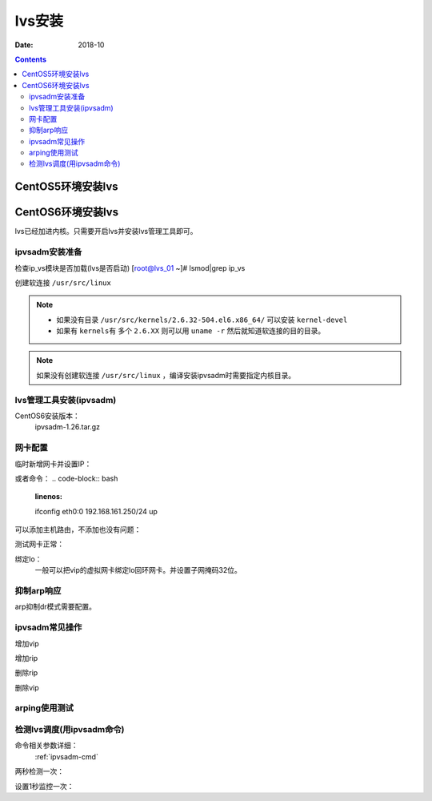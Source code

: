 .. _lvs-install:

=============================================
lvs安装
=============================================

:Date: 2018-10

.. contents::

.. _lvs-centos5:

CentOS5环境安装lvs
=============================================


.. _lvs-centos6:

CentOS6环境安装lvs
=============================================

lvs已经加进内核。只需要开启lvs并安装lvs管理工具即可。

ipvsadm安装准备
---------------------------------------------

检查ip_vs模块是否加载(lvs是否启动)
[root@lvs_01 ~]# lsmod|grep ip_vs

创建软连接 ``/usr/src/linux``

.. note::
    - 如果没有目录 ``/usr/src/kernels/2.6.32-504.el6.x86_64/`` 可以安装 ``kernel-devel``
    - 如果有 ``kernels有`` 多个 ``2.6.XX`` 则可以用 ``uname -r`` 然后就知道软连接的目的目录。

.. code-block:: bash
    :linenos:

    [root@lvs_01 ~]# ln -s /usr/src/kernels/2.6.32-504.el6.x86_64/ /usr/src/linux
    [root@lvs_01 ~]# ll /usr/src/linux
    lrwxrwxrwx. 1 root root 39 Sep  9 22:06 /usr/src/linux -> /usr/src/kernels/2.6.32-504.el6.x86_64/

.. note::
    如果没有创建软连接 ``/usr/src/linux``  ，编译安装ipvsadm时需要指定内核目录。

lvs管理工具安装(ipvsadm)
---------------------------------------------

CentOS6安装版本：
    ipvsadm-1.26.tar.gz

.. code-block:: bash
    :linenos:

    [root@lvs_01 ~]# mkdir /home/tools
    [root@lvs_01 ~]# cd /home/tools/
    [root@lvs_01 tools]# wget http://www.linuxvirtualserver.org/software/kernel-2.6/ipvsadm-1.26.tar.gz

.. code-block:: bash
    :linenos:

    [root@lvs_01 tools]# tar zxf ipvsadm-1.26.tar.gz
    [root@lvs_01 tools]# cd ipvsadm-1.26
    [root@lvs_01 ipvsadm-1.26]# make
    [root@lvs_01 ipvsadm-1.26]# make install


.. code-block:: bash
    :linenos:

    [root@lvs_01 ~]# lsmod|grep ip_vs        
    [root@lvs_01 ~]# /sbin/ipvsadm
    IP Virtual Server version 1.2.1 (size=4096)
    Prot LocalAddress:Port Scheduler Flags
    -> RemoteAddress:Port           Forward Weight ActiveConn InActConn
    [root@lvs_01 ~]# lsmod|grep ip_vs
    ip_vs                 125694  0 
    libcrc32c               1246  1 ip_vs
    ipv6                  334932  270 ip_vs,ip6t_REJECT,nf_conntrack_ipv6,nf_defrag_ipv6




网卡配置
---------------------------------------------

临时新增网卡并设置IP：

.. code-block:: bash
    :linenos:

    [root@lvs_01 ~]# ifconfig eth0:0 192.168.161.250 netmask 255.255.255.0 up
    [root@lvs_01 ~]# ifconfig eth0:0
    eth0:0    Link encap:Ethernet  HWaddr 00:0C:29:F0:8E:33  
            inet addr:192.168.161.250  Bcast:192.168.161.255  Mask:255.255.255.0
            UP BROADCAST RUNNING MULTICAST  MTU:1500  Metric:1

或者命令：
.. code-block:: bash
    :linenos:

    ifconfig eth0:0 192.168.161.250/24 up

可以添加主机路由，不添加也没有问题：

.. code-block:: bash
    :linenos:

    [root@lvs_01 ~]# route add -host 192.168.161.250 dev eth0

测试网卡正常：

.. code-block:: bash
    :linenos:

    [root@lvs_01 ~]# ping 192.168.161.250
    PING 192.168.161.250 (192.168.161.250) 56(84) bytes of data.
    64 bytes from 192.168.161.250: icmp_seq=1 ttl=64 time=0.230 ms
    64 bytes from 192.168.161.250: icmp_seq=2 ttl=64 time=0.054 ms


绑定lo：
    一般可以把vip的虚拟网卡绑定lo回环网卡。并设置子网掩码32位。

抑制arp响应
---------------------------------------------

arp抑制dr模式需要配置。

.. code-block:: bash
    :linenos:

    [root@lvs_01 ~]# echo "1">/proc/sys/net/ipv4/conf/lo/arp_ignore
    [root@lvs_01 ~]# echo "2">/proc/sys/net/ipv4/conf/lo/arp_announce
    [root@lvs_01 ~]# echo "1">/proc/sys/net/ipv4/conf/all/arp_ignore
    [root@lvs_01 ~]# echo "2">/proc/sys/net/ipv4/conf/all/arp_announce


ipvsadm常见操作
---------------------------------------------

增加vip

.. code-block:: bash
    :linenos:

    [root@lvs_01 ~]# ipvsadm -A -t 192.168.161.250:80 -s wrr
    [root@lvs_01 ~]# ipvsadm -L -n
    IP Virtual Server version 1.2.1 (size=4096)
    Prot LocalAddress:Port Scheduler Flags
    -> RemoteAddress:Port           Forward Weight ActiveConn InActConn
    TCP  192.168.161.250:80 wrr

增加rip

.. code-block:: bash
    :linenos:

    [root@lvs_01 ~]# ipvsadm -a -t 192.168.161.250:80 -r 192.168.161.134 -g -w 1
    [root@lvs_01 ~]# ipvsadm -L -n
    IP Virtual Server version 1.2.1 (size=4096)
    Prot LocalAddress:Port Scheduler Flags
    -> RemoteAddress:Port           Forward Weight ActiveConn InActConn
    TCP  192.168.161.250:80 wrr
    -> 192.168.161.134:80           Local   1      0          0 

删除rip

.. code-block:: bash
    :linenos:

    [root@lvs_01 ~]# ipvsadm -L -n
    IP Virtual Server version 1.2.1 (size=4096)
    Prot LocalAddress:Port Scheduler Flags
    -> RemoteAddress:Port           Forward Weight ActiveConn InActConn
    TCP  192.168.161.250:80 wrr
    -> 192.168.161.134:80           Local   1      0          0         
    [root@lvs_01 ~]# ipvsadm -d -t 192.168.161.250:80 -r 192.168.161.134 
    [root@lvs_01 ~]# ipvsadm -L -n
    IP Virtual Server version 1.2.1 (size=4096)
    Prot LocalAddress:Port Scheduler Flags
    -> RemoteAddress:Port           Forward Weight ActiveConn InActConn
    TCP  192.168.161.250:80 wrr

删除vip

.. code-block:: bash
    :linenos:

    [root@lvs_01 ~]# ipvsadm -D -t 192.168.161.250:80 -s wrr


arping使用测试
---------------------------------------------

.. code-block:: bash
    :linenos:

    [root@lvs_01 ~]# arping -c 1 -I eth1 -s 192.168.161.250 192.168.161.1 
    ARPING 192.168.161.1 from 192.168.161.250 eth1
    Unicast reply from 192.168.161.1 [00:50:56:C0:00:08]  0.817ms
    Sent 1 probes (1 broadcast(s))
    Received 1 response(s)

    arping -c 1 -I eth0 -s 192.168.161.250 192.168.161.1 >/dev/null 2>&1

检测lvs调度(用ipvsadm命令)
---------------------------------------------

命令相关参数详细：
    :ref:`ipvsadm-cmd`

两秒检测一次：

.. code-block:: bash
    :linenos:

    [root@lvs_01 ~]# watch ipvsadm -L -n

设置1秒监控一次：

.. code-block:: bash
    :linenos:

    [root@lvs_01 ~]# watch -n 1 ipvsadm -L -n









